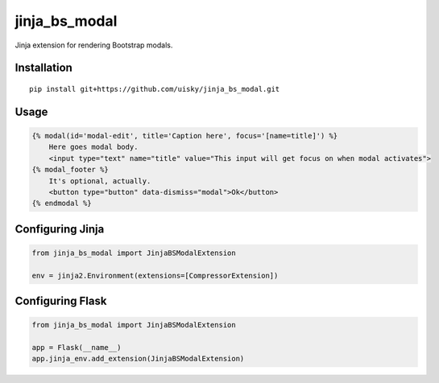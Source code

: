 jinja\_bs\_modal
================

Jinja extension for rendering Bootstrap modals.

Installation
------------

::

    pip install git+https://github.com/uisky/jinja_bs_modal.git

Usage
-----

.. code:: jinja

    {% modal(id='modal-edit', title='Caption here', focus='[name=title]') %}
        Here goes modal body.
        <input type="text" name="title" value="This input will get focus on when modal activates">
    {% modal_footer %}
        It's optional, actually.
        <button type="button" data-dismiss="modal">Ok</button>
    {% endmodal %}

Configuring Jinja
-----------------

.. code:: python

    from jinja_bs_modal import JinjaBSModalExtension

    env = jinja2.Environment(extensions=[CompressorExtension])

Configuring Flask
-----------------

.. code:: python

    from jinja_bs_modal import JinjaBSModalExtension

    app = Flask(__name__)
    app.jinja_env.add_extension(JinjaBSModalExtension)

